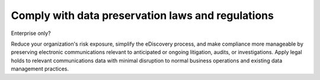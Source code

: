 Comply with data preservation laws and regulations
==================================================

Enterprise only?

Reduce your organization's risk exposure, simplify the eDiscovery process, and make compliance more manageable by preserving electronic communications relevant to anticipated or ongoing litigation, audits, or investigations. Apply legal holds to relevant communications data with minimal disruption to normal business operations and existing data management practices.